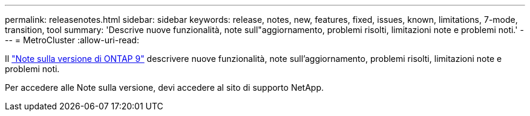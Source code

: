 ---
permalink: releasenotes.html 
sidebar: sidebar 
keywords: release, notes, new, features, fixed, issues, known, limitations, 7-mode, transition, tool 
summary: 'Descrive nuove funzionalità, note sull"aggiornamento, problemi risolti, limitazioni note e problemi noti.' 
---
= MetroCluster
:allow-uri-read: 


Il https://library.netapp.com/ecm/ecm_download_file/ECMLP2492508["Note sulla versione di ONTAP 9"^] descrivere nuove funzionalità, note sull'aggiornamento, problemi risolti, limitazioni note e problemi noti.

Per accedere alle Note sulla versione, devi accedere al sito di supporto NetApp.
